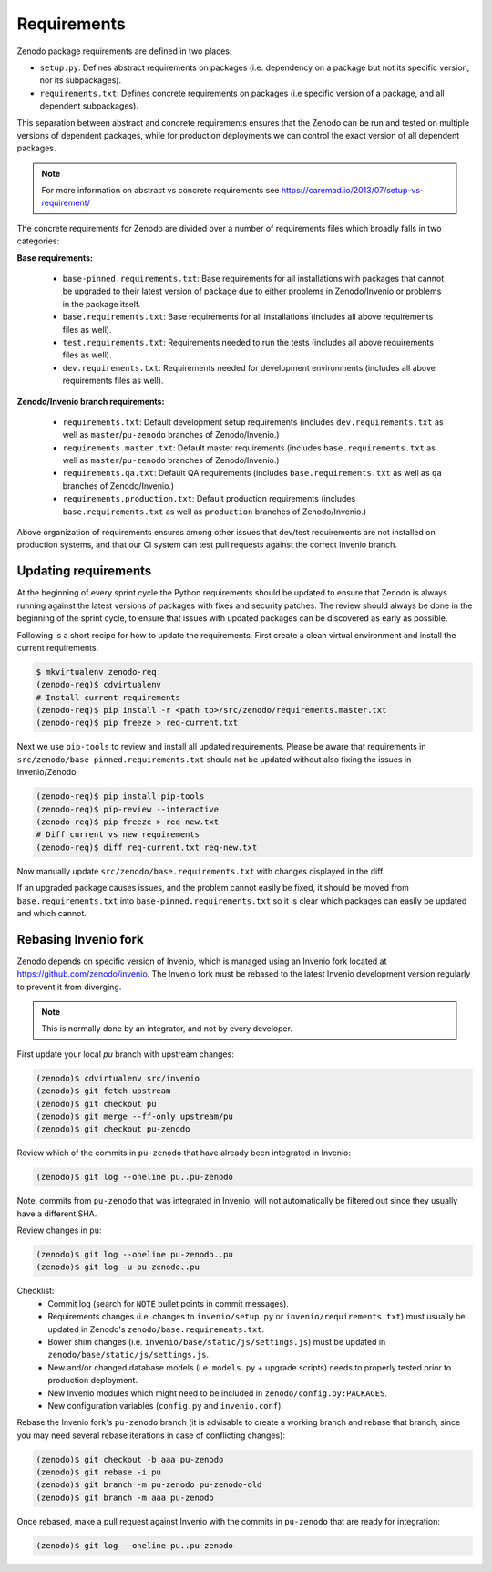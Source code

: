 Requirements
============
Zenodo package requirements are defined in two places:

- ``setup.py``: Defines abstract requirements on packages (i.e. dependency on
  a package but not its specific version, nor its subpackages).
- ``requirements.txt``: Defines concrete requirements on packages (i.e specific
  version of a package, and all dependent subpackages).

This separation between abstract and concrete requirements ensures that the
Zenodo can be run and tested on multiple versions of dependent packages, while
for production deployments we can control the exact version of all dependent
packages.

.. note::
   For more information on abstract vs concrete requirements see
   https://caremad.io/2013/07/setup-vs-requirement/

The concrete requirements for Zenodo are divided over a number of
requirements files which broadly falls in two categories:

**Base requirements:**

 - ``base-pinned.requirements.txt``: Base requirements for all installations
   with packages that cannot be upgraded to their latest version of package due
   to either problems in Zenodo/Invenio or problems in the package itself.
 - ``base.requirements.txt``: Base requirements for all installations (includes
   all above requirements files as well).
 - ``test.requirements.txt``: Requirements needed to run the tests (includes
   all above requirements files as well).
 - ``dev.requirements.txt``: Requirements needed for development environments (includes
   all above requirements files as well).

**Zenodo/Invenio branch requirements:**

 - ``requirements.txt``: Default development setup requirements (includes
   ``dev.requirements.txt`` as well as ``master``/``pu-zenodo`` branches of
   Zenodo/Invenio.)
 - ``requirements.master.txt``: Default master requirements (includes
   ``base.requirements.txt`` as well as ``master``/``pu-zenodo`` branches of
   Zenodo/Invenio.)
 - ``requirements.qa.txt``: Default QA requirements (includes
   ``base.requirements.txt`` as well as ``qa`` branches of
   Zenodo/Invenio.)
 - ``requirements.production.txt``: Default production requirements (includes
   ``base.requirements.txt`` as well as ``production`` branches of
   Zenodo/Invenio.)

Above organization of requirements ensures among other issues that dev/test
requirements are not installed on production systems, and that our CI system
can test pull requests against the correct Invenio branch.

Updating requirements
---------------------
At the beginning of every sprint cycle the Python requirements should be
updated to ensure that Zenodo is always running against the latest versions of
packages with fixes and security patches. The review should always be done in
the beginning of the sprint cycle, to ensure that issues with updated packages
can be discovered as early as possible.

Following is a short recipe for how to update the requirements. First create
a clean virtual environment and install the current requirements.

.. code-block:: console

    $ mkvirtualenv zenodo-req
    (zenodo-req)$ cdvirtualenv
    # Install current requirements
    (zenodo-req)$ pip install -r <path to>/src/zenodo/requirements.master.txt
    (zenodo-req)$ pip freeze > req-current.txt

Next we use ``pip-tools`` to review and install all updated requirements.
Please be aware that requirements in
``src/zenodo/base-pinned.requirements.txt`` should not be updated without also
fixing the issues in Invenio/Zenodo.

.. code-block:: console

    (zenodo-req)$ pip install pip-tools
    (zenodo-req)$ pip-review --interactive
    (zenodo-req)$ pip freeze > req-new.txt
    # Diff current vs new requirements
    (zenodo-req)$ diff req-current.txt req-new.txt

Now manually update ``src/zenodo/base.requirements.txt`` with changes displayed
in the diff.

If an upgraded package causes issues, and the problem cannot easily be fixed,
it should be moved from ``base.requirements.txt`` into
``base-pinned.requirements.txt`` so it is clear which packages can easily be
updated and which cannot.

Rebasing Invenio fork
----------------------
Zenodo depends on specific version of Invenio, which is managed using an
Invenio fork located at https://github.com/zenodo/invenio. The Invenio fork
must be rebased to the latest Invenio development version regularly to
prevent it from diverging.

.. note::

    This is normally done by an integrator, and not by every developer.

First update your local *pu* branch with upstream changes:

.. code-block:: console

    (zenodo)$ cdvirtualenv src/invenio
    (zenodo)$ git fetch upstream
    (zenodo)$ git checkout pu
    (zenodo)$ git merge --ff-only upstream/pu
    (zenodo)$ git checkout pu-zenodo

Review which of the commits in ``pu-zenodo`` that have already been integrated
in Invenio:

.. code-block:: console

    (zenodo)$ git log --oneline pu..pu-zenodo

Note, commits from ``pu-zenodo`` that was integrated in Invenio, will not
automatically be filtered out since they usually have a different SHA.

Review changes in ``pu``:

.. code-block:: console

    (zenodo)$ git log --oneline pu-zenodo..pu
    (zenodo)$ git log -u pu-zenodo..pu

Checklist:
 - Commit log (search for ``NOTE`` bullet points in commit messages).
 - Requirements changes (i.e. changes to ``invenio/setup.py`` or
   ``invenio/requirements.txt``) must usually be updated in Zenodo's
   ``zenodo/base.requirements.txt``.
 - Bower shim changes (i.e. ``invenio/base/static/js/settings.js``) must be
   updated in ``zenodo/base/static/js/settings.js``.
 - New and/or changed database models (i.e. ``models.py`` + upgrade scripts)
   needs to properly tested prior to production deployment.
 - New Invenio modules which might need to be included in
   ``zenodo/config.py:PACKAGES``.
 - New configuration variables (``config.py`` and ``invenio.conf``).

Rebase the Invenio fork's ``pu-zenodo`` branch (it is advisable to create a
working branch and rebase that branch, since you may need several rebase
iterations in case of conflicting changes):

.. code-block:: console

    (zenodo)$ git checkout -b aaa pu-zenodo
    (zenodo)$ git rebase -i pu
    (zenodo)$ git branch -m pu-zenodo pu-zenodo-old
    (zenodo)$ git branch -m aaa pu-zenodo

Once rebased, make a pull request against Invenio with the commits in
``pu-zenodo`` that are ready for integration:

.. code-block:: console

    (zenodo)$ git log --oneline pu..pu-zenodo
